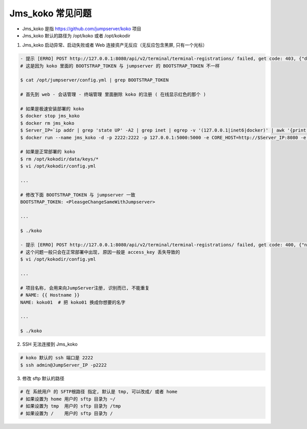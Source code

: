 Jms_koko 常见问题
-----------------------

- Jms_koko 是指 https://github.com/jumpserver/koko 项目
- Jms_koko 默认的路径为 /opt/koko 或者 /opt/kokodir

1. Jms_koko 启动异常、启动失败或者 Web 连接资产无反应（无反应包含黑屏, 只有一个光标）

.. code-block:: shell

    - 提示 [ERRO] POST http://127.0.0.1:8080/api/v2/terminal/terminal-registrations/ failed, get code: 403, {"detail":"身份认证信息未提供。"}
    # 这是因为 koko 里面的 BOOTSTRAP_TOKEN 与 jumpserver 的 BOOTSTRAP_TOKEN 不一样

    $ cat /opt/jumpserver/config.yml | grep BOOTSTRAP_TOKEN

    # 首先到 web - 会话管理 - 终端管理 里面删除 koko 的注册 ( 在线显示红色的那个 )

    # 如果是极速安装部署的 koko
    $ docker stop jms_koko
    $ docker rm jms_koko
    $ Server_IP=`ip addr | grep 'state UP' -A2 | grep inet | egrep -v '(127.0.0.1|inet6|docker)' | awk '{print $2}' | tr -d "addr:" | head -n 1 | cut -d / -f1`
    $ docker run --name jms_koko -d -p 2222:2222 -p 127.0.0.1:5000:5000 -e CORE_HOST=http://$Server_IP:8080 -e BOOTSTRAP_TOKEN=$BOOTSTRAP_TOKEN -e LOG_LEVEL=ERROR --restart=always jumpserver/jms_koko:1.5.8

    # 如果是正常部署的 koko
    $ rm /opt/kokodir/data/keys/*
    $ vi /opt/kokodir/config.yml

    ...

    # 修改下面 BOOTSTRAP_TOKEN 与 jumpserver 一致
    BOOTSTRAP_TOKEN: <PleasgeChangeSameWithJumpserver>

    ...

    $ ./koko

    - 提示 [ERRO] POST http://127.0.0.1:8080/api/v2/terminal/terminal-registrations/ failed, get code: 400, {"name":["名称重复"]}
    # 这个问题一般只会在正常部署中出现, 原因一般是 access_key 丢失导致的
    $ vi /opt/kokodir/config.yml

    ...

    # 项目名称, 会用来向JumpServer注册, 识别而已, 不能重复
    # NAME: {{ Hostname }}
    NAME: koko01  # 把 koko01 换成你想要的名字

    ...

    $ ./koko

2. SSH 无法连接到 Jms_koko

.. code-block:: shell

    # koko 默认的 ssh 端口是 2222
    $ ssh admin@JumpServer_IP -p2222

3. 修改 sftp 默认的路径

.. code-block:: shell

    # 在 系统用户 的 SFTP根路径 指定, 默认是 tmp, 可以改成/ 或者 home
    # 如果设置为 home 用户的 sftp 目录为 ~/
    # 如果设置为 tmp  用户的 sftp 目录为 /tmp
    # 如果设置为 /    用户的 sftp 目录为 /
